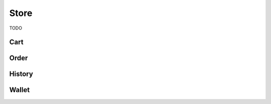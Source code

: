 Store
=====

TODO

Cart
----

.. http:get:: /cart

.. http:get:: /cart/add/(int:game_id)

    Adds a single item to the cart.

.. http:post:: /cart/add

    Adds multiple items to the cart.

    :reqjson array product_ids: Items to add

.. http:get:: /cart/add/series/(int:series_id)

    Add a series to the cart.

.. http:get:: /cart/remove/(int:game_id)

    Removes an item from the cart.

.. http:get:: /checkout

    Redirects to order page

.. http:get:: /checkout/manual/(int:product_id)

    TODO


Order
-----

.. http:any:: /checkout/order/(int:order_id)/changeCurrency/(str:currency)

.. http:any:: /checkout/order/(int:order_id)/add/(int:game_id)

.. http:post:: /checkout/order/(int:order_id)/remove/(int:game_id)

    Empty request content

.. http:any:: /checkout/order/(int:order_id)/enableStoreCredit

.. http:any:: /checkout/order/(int:order_id)/disableStoreCredit

.. http:any:: /checkout/order/(int:order_id)/setAsGift

.. http:any:: /checkout/order/(int:order_id)/setAsNotGift

.. http:any:: /payment/process/(int:order_id)

.. http:any:: /payment/ping/(int:order_id)

.. http:any:: /order/checkStatus/(int:order_id)

.. http:any:: /account/settings/orders/resend


History
-------

.. http:get:: /account/settings/orders/data

.. http:any:: /account/settings/orders/resend


Wallet
------

.. http:any:: /wallet/recommendedProducts

.. http:post:: /wallet/funds

    Creates an order to add wallet funds.

    :jsonreq int amount: Amount of money to add in cents
    :jsonreq str currency: Currency code

    **Example request**:

    .. sourcecode:: http

        POST /wallet/funds HTTP/1.1
        Host: embed.gog.com

        {
          "amount": 1000,
          "currency": "EUR"
        }

    **Example response**:

    .. sourcecode:: json

        {
          "redirectToUrl": "/checkout/35a99729ca0d"
        }

.. http:get:: /wallet/transactions/(str:currency)/(int:page)

    Gets the wallet transaction history.

    **Example request**:

    .. sourcecode:: http

        GET /wallet/transactions/EUR/1 HTTP/1.1
        Host: embed.gog.com

    **Example response**:

    .. sourcecode:: json

        {
          "list": [
            {
              "orderId": "2E354EEF0EF2",
              "date": 1481166490,
              "name": "Brothers: A Tale of Two Sons - fair price package",
              "negative": false,
              "balanceChange": "0.20",
              "endBalance": {
                "user_id": "48628349971017",
                "currency_code": "EUR",
                "amount": 20,
                "absolute_amount": 20,
                "formattedAbsoluteAmount": "0.20",
                "formattedAmount": "0.20",
                "lastRecharge": null,
                "last_notification_sent": null,
                "expirationDate": null
              },
              "currency": "EUR"
            }
          ],
          "count": 1,
          "pageSize": 30
        }
